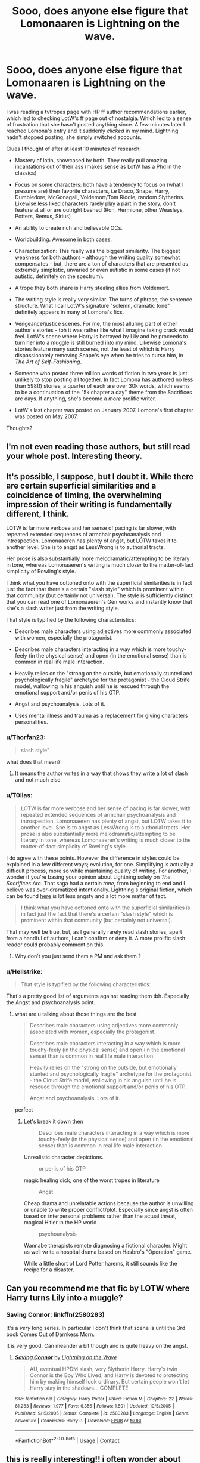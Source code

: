 #+TITLE: Sooo, does anyone else figure that Lomonaaren is Lightning on the wave.

* Sooo, does anyone else figure that Lomonaaren is Lightning on the wave.
:PROPERTIES:
:Author: T0lias
:Score: 21
:DateUnix: 1598511289.0
:DateShort: 2020-Aug-27
:FlairText: Discussion
:END:
I was reading a tvtropes page with HP ff author recommendations earlier, which led to checking LotW's ff page out of nostalgia. Which led to a sense of frustration that she hasn't posted anything since. A few minutes later I reached Lomona's entry and it suddenly /clicked/ in my mind. Lightning hadn't stopped posting, she simply switched accounts.

Clues I thought of after at least 10 minutes of research:

- Mastery of latin, showcased by both. They really pull amazing incantations out of their ass (makes sense as LotW has a Phd in the classics)

- Focus on some characters: both have a tendency to focus on (what I presume are) their favorite characters, i.e Draco, Snape, Harry, Dumbledore, McGonagall, Voldemort/Tom Riddle, random Slytherins. Likewise less liked characters rarely play a part in the story, don't feature at all or are outright bashed (Ron, Hermione, other Weasleys, Potters, Remus, Sirius)

- An ability to create rich and believable OCs.

- Worldbuilding. Awesome in both cases.

- Characterization: This really was the biggest similarity. The biggest weakness for both authors - although the writing quality somewhat compensates - but, there are a ton of characters that are presented as extremely simplistic, unvaried or even autistic in some cases (if not autistic, definitely on the spectrum).

- A trope they both share is Harry stealing allies from Voldemort.

- The writing style is really very similar. The turns of phrase, the sentence structure. What I call LotW's signature "solemn, dramatic tone" definitely appears in many of Lomona's fics.

- Vengeance/justice scenes. For me, the most alluring part of either author's stories - tbh it was rather like what I imagine taking crack would feel. LotW's scene where Harry is betrayed by Lily and he proceeds to turn her into a muggle is still burned into my mind. Likewise Lomona's stories feature many such scenes, not the least of which is Harry dispassionately removing Snape's eye when he tries to curse him, in /The Art of Self-Fashioning/.

- Someone who posted three million words of fiction in two years is just unlikely to stop posting all together. In fact Lomona has authored no less than 598(!) stories, a quarter of each are over 30k words, which seems to be a continuation of the "5k chapter a day" theme from the Sacrifices arc days. If anything, she's become a /more/ prolific writer.

- LotW's last chapter was posted on January 2007. Lomona's first chapter was posted on May 2007.

Thoughts?


** I'm not even reading those authors, but still read your whole post. Interesting theory.
:PROPERTIES:
:Author: Reklenamuri
:Score: 8
:DateUnix: 1598530739.0
:DateShort: 2020-Aug-27
:END:


** It's possible, I suppose, but I doubt it. While there are certain superficial similarities and a coincidence of timing, the overwhelming impression of their writing is fundamentally different, I think.

LOTW is far more verbose and her sense of pacing is far slower, with repeated extended sequences of armchair psychoanalysis and introspection. Lomonaaeren has plenty of angst, but LOTW takes it to another level. She is to angst as LessWrong is to authorial tracts.

Her prose is also substantially more melodramatic/attempting to be literary in tone, whereas Lomonaaeren's writing is much closer to the matter-of-fact simplicity of Rowling's style.

I think what you have cottoned onto with the superficial similarities is in fact just the fact that there's a certain "slash style" which is prominent within that community (but certainly not universal). The style is sufficiently distinct that you can read one of Lomonaaeren's Gen works and instantly know that she's a slash writer just from the writing style.

That style is typified by the following characteristics:

- Describes male characters using adjectives more commonly associated with women, especially the protagonist.

- Describes male characters interacting in a way which is more touchy-feely (in the physical sense) and open (in the emotional sense) than is common in real life male interaction.

- Heavily relies on the "strong on the outside, but emotionally stunted and psychologically fragile" archetype for the protagonist - the Cloud Strife model, wallowing in his anguish until he is rescued through the emotional support and/or penis of his OTP.

- Angst and psychoanalysis. Lots of it.

- Uses mental illness and trauma as a replacement for giving characters personalities.
:PROPERTIES:
:Author: Taure
:Score: 19
:DateUnix: 1598513556.0
:DateShort: 2020-Aug-27
:END:

*** u/Thorfan23:
#+begin_quote
  slash style"
#+end_quote

what does that mean?
:PROPERTIES:
:Author: Thorfan23
:Score: 4
:DateUnix: 1598545677.0
:DateShort: 2020-Aug-27
:END:

**** It means the author writes in a way that shows they write a lot of slash and not much else
:PROPERTIES:
:Author: glencoe2000
:Score: 3
:DateUnix: 1598569440.0
:DateShort: 2020-Aug-28
:END:


*** u/T0lias:
#+begin_quote
  LOTW is far more verbose and her sense of pacing is far slower, with repeated extended sequences of armchair psychoanalysis and introspection. Lomonaaeren has plenty of angst, but LOTW takes it to another level. She is to angst as LessWrong is to authorial tracts. Her prose is also substantially more melodramatic/attempting to be literary in tone, whereas Lomonaaeren's writing is much closer to the matter-of-fact simplicity of Rowling's style.
#+end_quote

I do agree with these points. However the difference in styles could be explained in a few different ways; evolution, for one. Simplifying is actually a difficult process, more so while maintaining quality of writing. For another, I wonder if you're basing your opinion about Lightning solely on /The Sacrifices Arc/. That saga had a certain /tone/, from beginning to end and I believe was over-dramatized intentionally. Lightning's original fiction, which can be found [[http://ffstories.net/lightning/original.php][here]] is lot less angsty and a lot more matter of fact.

#+begin_quote
  I think what you have cottoned onto with the superficial similarities is in fact just the fact that there's a certain "slash style" which is prominent within that community (but certainly not universal).
#+end_quote

That may well be true, but, as I generally rarely read slash stories, apart from a handful of authors, I can't confirm or deny it. A more prolific slash reader could probably comment on this.
:PROPERTIES:
:Author: T0lias
:Score: 6
:DateUnix: 1598515476.0
:DateShort: 2020-Aug-27
:END:

**** Why don't you just send them a PM and ask them ?
:PROPERTIES:
:Author: Thorfan23
:Score: 4
:DateUnix: 1598545756.0
:DateShort: 2020-Aug-27
:END:


*** u/Hellstrike:
#+begin_quote
  That style is typified by the following characteristics:
#+end_quote

That's a pretty good list of arguments against reading them tbh. Especially the Angst and psychoanalysis point.
:PROPERTIES:
:Author: Hellstrike
:Score: 4
:DateUnix: 1598541129.0
:DateShort: 2020-Aug-27
:END:

**** what are u talking about those things are the best

#+begin_quote
  Describes male characters using adjectives more commonly associated with women, especially the protagonist.

  Describes male characters interacting in a way which is more touchy-feely (in the physical sense) and open (in the emotional sense) than is common in real life male interaction.

  Heavily relies on the "strong on the outside, but emotionally stunted and psychologically fragile" archetype for the protagonist - the Cloud Strife model, wallowing in his anguish until he is rescued through the emotional support and/or penis of his OTP.

  Angst and psychoanalysis. Lots of it.
#+end_quote

perfect
:PROPERTIES:
:Author: galatea_and_acis
:Score: 1
:DateUnix: 1598559270.0
:DateShort: 2020-Aug-28
:END:

***** Let's break it down then

#+begin_quote
  Describes male characters interacting in a way which is more touchy-feely (in the physical sense) and open (in the emotional sense) than is common in real life male interaction
#+end_quote

Unrealistic character depictions.

#+begin_quote
  or penis of his OTP
#+end_quote

magic healing dick, one of the worst tropes in literature

#+begin_quote
  Angst
#+end_quote

Cheap drama and unrelatable actions because the author is unwilling or unable to write proper conflict/plot. Especially since angst is often based on interpersonal problems rather than the actual threat, magical Hitler in the HP world

#+begin_quote
  psychoanalysis
#+end_quote

Wannabe therapists remote diagnosing a fictional character. Might as well write a hospital drama based on Hasbro's "Operation" game.

While a little short of Lord Potter harems, it still sounds like the recipe for a disaster.
:PROPERTIES:
:Author: Hellstrike
:Score: 1
:DateUnix: 1598561675.0
:DateShort: 2020-Aug-28
:END:


** Can you recommend me that fic by LOTW where Harry turns Lily into a muggle?
:PROPERTIES:
:Score: 3
:DateUnix: 1598536621.0
:DateShort: 2020-Aug-27
:END:

*** Saving Connor: linkffn(2580283)

It's a /very/ long series. In particular I don't think that scene is until the 3rd book Comes Out of Darnkess Morn.

It is very good. Can meander a bit though and is quite heavy on the angst.
:PROPERTIES:
:Author: monoc_sec
:Score: 5
:DateUnix: 1598546611.0
:DateShort: 2020-Aug-27
:END:

**** [[https://www.fanfiction.net/s/2580283/1/][*/Saving Connor/*]] by [[https://www.fanfiction.net/u/895946/Lightning-on-the-Wave][/Lightning on the Wave/]]

#+begin_quote
  AU, eventual HPDM slash, very Slytherin!Harry. Harry's twin Connor is the Boy Who Lived, and Harry is devoted to protecting him by making himself look ordinary. But certain people won't let Harry stay in the shadows... COMPLETE
#+end_quote

^{/Site/:} ^{fanfiction.net} ^{*|*} ^{/Category/:} ^{Harry} ^{Potter} ^{*|*} ^{/Rated/:} ^{Fiction} ^{M} ^{*|*} ^{/Chapters/:} ^{22} ^{*|*} ^{/Words/:} ^{81,263} ^{*|*} ^{/Reviews/:} ^{1,977} ^{*|*} ^{/Favs/:} ^{6,356} ^{*|*} ^{/Follows/:} ^{1,801} ^{*|*} ^{/Updated/:} ^{10/5/2005} ^{*|*} ^{/Published/:} ^{9/15/2005} ^{*|*} ^{/Status/:} ^{Complete} ^{*|*} ^{/id/:} ^{2580283} ^{*|*} ^{/Language/:} ^{English} ^{*|*} ^{/Genre/:} ^{Adventure} ^{*|*} ^{/Characters/:} ^{Harry} ^{P.} ^{*|*} ^{/Download/:} ^{[[http://www.ff2ebook.com/old/ffn-bot/index.php?id=2580283&source=ff&filetype=epub][EPUB]]} ^{or} ^{[[http://www.ff2ebook.com/old/ffn-bot/index.php?id=2580283&source=ff&filetype=mobi][MOBI]]}

--------------

*FanfictionBot*^{2.0.0-beta} | [[https://github.com/FanfictionBot/reddit-ffn-bot/wiki/Usage][Usage]] | [[https://www.reddit.com/message/compose?to=tusing][Contact]]
:PROPERTIES:
:Author: FanfictionBot
:Score: 1
:DateUnix: 1598546630.0
:DateShort: 2020-Aug-27
:END:


** this is really interesting!! i often wonder about the two; how do/did they have so much time? so much words, god. i find that the pacing of the two seems to be similar, too. as well as the way that they depict relationships; i think that the specific characterisation of snape, draco and dumbledore is not particularly common (esp when most of these fics are just adolescent drarry fans) and both fics potray them similarly . ive always associated the sacrifices arc with lomonaaaren because they seem to have, at the very least, the same superficial tone and themes. but idk. if you ask them on ffnet and they reply, please pm me or make another post!!
:PROPERTIES:
:Author: browtfiwasboredokai
:Score: 3
:DateUnix: 1598579417.0
:DateShort: 2020-Aug-28
:END:


** fukcing genius
:PROPERTIES:
:Author: mystictutor
:Score: 5
:DateUnix: 1598513270.0
:DateShort: 2020-Aug-27
:END:


** I went on a deep dive into LoTW after she stopped writing and tried to figure out who she was and if she had ever published traditional fiction. One of her alt accounts (she also wrote under the name Limayaael and other weird fantasy-sounding names) had her birthday (month and day) listed in the profile. It happened to match the birthday that Lomonaaren lists in her DW profile. That, coupled with the writing style, the timing of the account creation, and a few other coincidences, has convinced me that they are definitely the same person. It's nice because I don't have to wonder if Lightning died or something. I do still wonder why she doesn't acknowledge her work as Lightning or ever respond to any questions/comments on that fic.
:PROPERTIES:
:Author: blueberryfinn
:Score: 2
:DateUnix: 1599261928.0
:DateShort: 2020-Sep-05
:END:

*** Thanks for your thoughts! I am convinced as well.

#+begin_quote
  I do still wonder why she doesn't acknowledge her work as Lightning or ever respond to any questions/comments on that fic.
#+end_quote

I discovered this only after making my original post, but there was some nastiness way back in 2007. Apparently Lightning had some rabid fans (she just draws the kind) and they discovered her RL facebook page... and yeah, that went about as well as you'd think. She was harassed constantly. I think that incident taught her to fully separate her various online accounts and leave no clues to her identity.

#+begin_quote
  I do still wonder why she doesn't acknowledge her work as Lightning
#+end_quote

Bad memories + not giving those rabid fans that knew her IRL stuff ammunition.

#+begin_quote
  or ever respond to any questions/comments on that fic.
#+end_quote

So long as she doesn't confirm, there is a degree of safety.
:PROPERTIES:
:Author: T0lias
:Score: 4
:DateUnix: 1599303197.0
:DateShort: 2020-Sep-05
:END:

**** u/blueberryfinn:
#+begin_quote
  I discovered this only after making my original post, but there was some nastiness way back in 2007. Apparently Lightning had some rabid fans (she just draws the kind) and they discovered her RL facebook page... and yeah, that went about as well as you'd think. She was harassed constantly.
#+end_quote

I'm curious where you heard this from. I'm not saying I disbelieve it, but I've read through so many of her old journal accounts and never seen it mentioned.

I'm in a Facebook group for fans of the Sacrifices arc and one of the members claimed to know Lightning personally. He asked her if she was interested in speaking with fans, and said she declined politely but that she was happy people were still enjoying her work. That was a few years ago and I don't remember the exact situation, but I remember I found him pretty credible.
:PROPERTIES:
:Author: blueberryfinn
:Score: 2
:DateUnix: 1599309531.0
:DateShort: 2020-Sep-05
:END:


** Hmmm, it's...interesting, but I doubt it.

Why don't you send them a Private Message on FFN and ask?
:PROPERTIES:
:Author: glisteningsunlight
:Score: 1
:DateUnix: 1598564493.0
:DateShort: 2020-Aug-28
:END:

